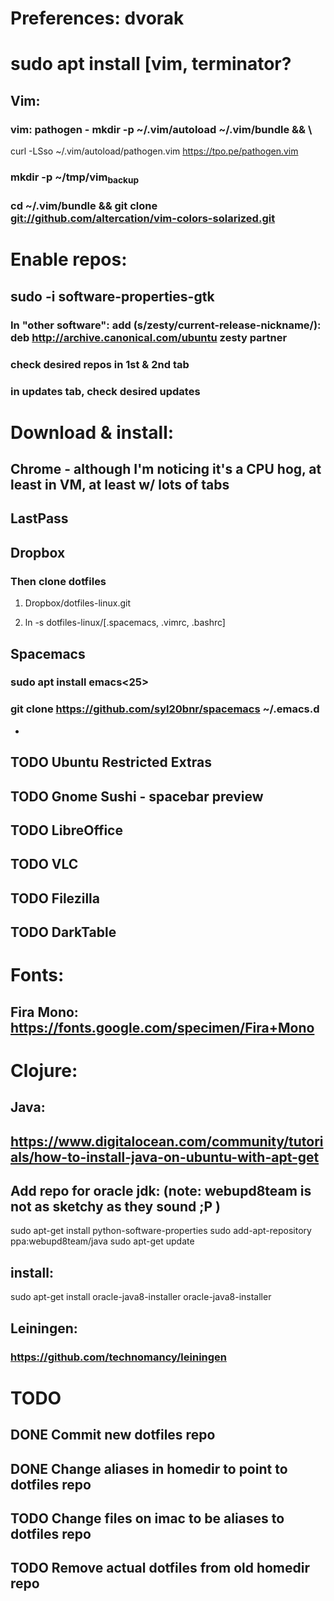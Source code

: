 * Preferences: dvorak
* sudo apt install [vim, terminator?
** Vim:
*** vim: pathogen - mkdir -p ~/.vim/autoload ~/.vim/bundle && \
 curl -LSso ~/.vim/autoload/pathogen.vim https://tpo.pe/pathogen.vim
*** mkdir -p ~/tmp/vim_backup
*** cd ~/.vim/bundle && git clone git://github.com/altercation/vim-colors-solarized.git
* Enable repos:
** sudo -i software-properties-gtk
*** In "other software": add (s/zesty/current-release-nickname/): deb http://archive.canonical.com/ubuntu zesty partner
*** check desired repos in 1st & 2nd tab
*** in updates tab, check desired updates
* Download & install:
** Chrome - although I'm noticing it's a CPU hog, at least in VM, at least w/ lots of tabs
** LastPass
** Dropbox
*** Then clone dotfiles
**** Dropbox/dotfiles-linux.git
**** ln -s dotfiles-linux/[.spacemacs, .vimrc, .bashrc]
** Spacemacs
*** sudo apt install emacs<25>
*** git clone https://github.com/syl20bnr/spacemacs ~/.emacs.d


 -
** TODO Ubuntu Restricted Extras
** TODO Gnome Sushi - spacebar preview
** TODO LibreOffice
** TODO VLC
** TODO Filezilla
** TODO DarkTable
* Fonts:
** Fira Mono: https://fonts.google.com/specimen/Fira+Mono

* Clojure:
** Java:
** https://www.digitalocean.com/community/tutorials/how-to-install-java-on-ubuntu-with-apt-get
** Add repo for oracle jdk: (note: webupd8team is not as sketchy as they sound ;P )
      sudo apt-get install python-software-properties
      sudo add-apt-repository ppa:webupd8team/java
      sudo apt-get update
** install:
      sudo apt-get install oracle-java8-installer
      oracle-java8-installer
** Leiningen:
*** https://github.com/technomancy/leiningen

* TODO
** DONE Commit new dotfiles repo
   CLOSED: [2017-09-03 Sun 12:35]
** DONE Change aliases in homedir to point to dotfiles repo
   CLOSED: [2017-09-03 Sun 12:36]
** TODO Change files on imac to be aliases to dotfiles repo
** TODO Remove actual dotfiles from old homedir repo
